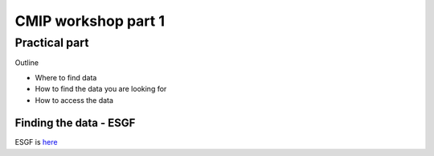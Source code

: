 .. _part1:

CMIP workshop part 1
===============================

Practical part
++++++++++++

Outline

* Where to find data
* How to find the data you are looking for
* How to access the data



Finding the data - ESGF
----------------

ESGF is `here <https://esgf.llnl.gov/>`_ 


